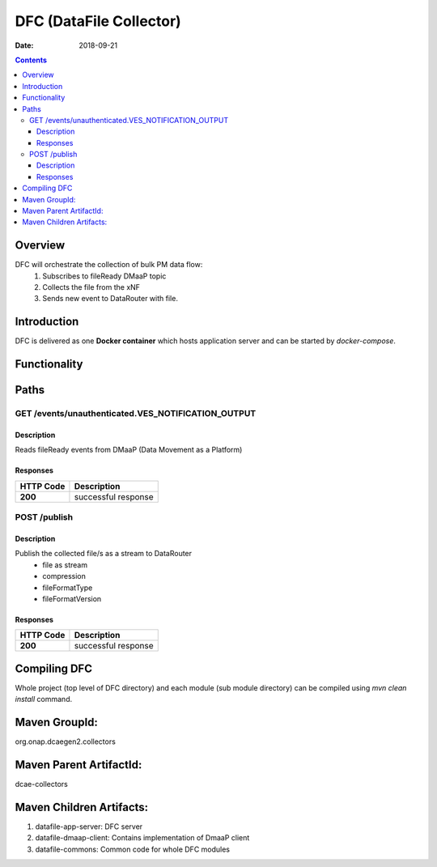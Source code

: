 ==============================
DFC (DataFile Collector)
==============================

:Date: 2018-09-21

.. contents::
    :depth: 3
..

Overview
========

DFC will orchestrate the collection of bulk PM data flow:
	1. Subscribes to fileReady DMaaP topic
	2. Collects the file from the xNF
	3. Sends new event to DataRouter with file.

Introduction
============

DFC is delivered as one **Docker container** which hosts application server and can be started by `docker-compose`.

Functionality
=============
.. image:: ../images/DFC.png


Paths
=====

GET /events/unauthenticated.VES_NOTIFICATION_OUTPUT
-----------------------------------------------

Description
~~~~~~~~~~~

Reads fileReady events from DMaaP (Data Movement as a Platform)


Responses
~~~~~~~~~

+-----------+-------------------------------------------+
| HTTP Code | Description                               |
+===========+===========================================+
| **200**   | successful response                       |
+-----------+-------------------------------------------+



POST /publish
--------------------------------------

Description
~~~~~~~~~~~

Publish the collected file/s as a stream to DataRouter
    - file as stream
    - compression
    - fileFormatType
    - fileFormatVersion


Responses
~~~~~~~~~

+-----------+-------------------------------------------+
| HTTP Code | Description                               |
+===========+===========================================+
| **200**   | successful response                       |
+-----------+-------------------------------------------+

Compiling DFC
=============

Whole project (top level of DFC directory) and each module (sub module directory) can be compiled using
`mvn clean install` command.

Maven GroupId:
==============

org.onap.dcaegen2.collectors

Maven Parent ArtifactId:
========================

dcae-collectors

Maven Children Artifacts:
=========================

1. datafile-app-server: DFC server
2. datafile-dmaap-client: Contains implementation of DmaaP client
3. datafile-commons: Common code for whole DFC modules


